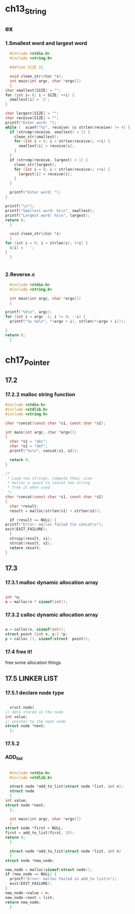 #+STARTUP: hidestars

* ch13_String
** ex
*** 1.Smallest word and largest word
    #+BEGIN_SRC c
      #include <stdio.h>
      #include <string.h>

      #define SIZE 21

      void clean_str(char *s);
      int main(int argc, char *argv[])
      {
	char smallest[SIZE] = "";
	for (int i= 0; i < SIZE; ++i) {
	  smallest[i] = 'z';
	}

	char largest[SIZE] = "";
	char receive[SIZE] = "";
	printf("Enter word: ");
	while (  scanf("%s", receive) && strlen(receive) != 4) {
	  if (strcmp(receive, smallest) < 1) {
	    clean_str(smallest);
	    for (int i = 0; i < strlen(receive); ++i) {
	      smallest[i] = receive[i];
	    }
	  }
	  if (strcmp(receive, largest) > 1) {
	    clean_str(largest);
	    for (int i = 0; i < strlen(receive); ++i) {
	      largest[i] = receive[i];
	    }
	  }

	  printf("Enter word: ");
	}

	printf("\n");
	printf("Smallest word: %s\n", smallest);
	printf("Largest word: %s\n", largest);
	return 0;
      }

      void clean_str(char *s)
      {
	for (int i = 0; i < strlen(s); ++i) {
	  s[i] = ' ';
	}
      }


    #+END_SRC
    
    
*** 2.Reverse.c
    #+BEGIN_SRC c
      #include <stdio.h>
      #include <string.h>

      int main(int argc, char *argv[])
      {

	printf("%d\n", argc);
	for (int i = argc -1; i != 0; --i) {
	  printf("%s %d\n", *(argv + i), strlen(*(argv + i)));
    
	}
	return 0;
      }
    #+END_SRC
* ch17_Pointer
** 17.2
*** 17.2.2 malloc string function
   #+BEGIN_SRC c
     #include <stdio.h>
     #include <stdlib.h>
     #include <string.h>

     char *concat(const char *s1, const char *s2);

     int main(int argc, char *argv[])
     {
       char *s1 = "abc";
       char *s2 = "def";
       printf("%s\n", concat(s1, s2));
  
       return 0;
     }

     /* 
      ,* Load two strings, compute their size
      ,* malloc a space to concat two string
      ,* free it when used
      ,*/
     char *concat(const char *s1, const char *s2)
     {
       char *result;
       result = malloc(strlen(s1) + strlen(s2));

       if (result == NULL) {
	 printf("Error: malloc failed tin concat\n");
	 exit(EXIT_FAILURE);
       }
       strcpy(result, s1);
       strcat(result, s2);
       return result;
     }
   #+END_SRC
** 17.3
*** 17.3.1 malloc dynamic allocation array
    #+BEGIN_SRC c

      int *a;
      a = malloc(n * sizeof(int));

    #+END_SRC

*** 17.3.2 calloc dynamic allocation array
    #+BEGIN_SRC c

      a = calloc(n, sizeof(int));
      struct point {int x, y;} *p;
      p = calloc (1, sizeof(struct  point));

    #+END_SRC

*** 17.4 free it!
    free some allocation things

** 17.5 LINKER LIST
*** 17.5.1 declare node type

    #+BEGIN_SRC c

      sruct node{
	// data stored in the node
	int value;
	// pointer to the next node
	struct node *next;
      };

    #+END_SRC
*** 17.5.2
*** ADD_list
    #+BEGIN_SRC c

      #include <stdio.h>
      #include <stdlib.h>

      struct node *add_to_list(struct node *list, int n);
      struct node
      {
	int value;
	struct node *next;
      };

      int main(int argc, char *argv[])
      {
	struct node *first = NULL;
	first = add_to_list(first, 10);
	return 0;
      }

      struct node *add_to_list(struct node *list, int n)
      {
	struct node *new_node;

	new_node = malloc(sizeof(struct node));
	if (new_node == NULL) {
	  printf("Error: malloc failed in add_to list\n");
	  exit(EXIT_FAILURE);
	}
	new_node->value = n;
	new_node->next = list;
	return new_node;
      }


    #+END_SRC
